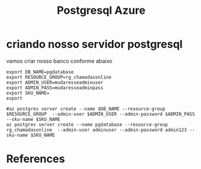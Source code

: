 #+Title: Postgresql Azure

* criando nosso servidor postgresql

vamos criar nosso banco conforme abaixo
#+begin_src sh name: blk1 :exports both :session s1
export DB_NAME=pgdatabase
export RESOURCE_GROUP=rg_chamadasonline
export ADMIN_USER=mudaresseadminuser
export ADMIN_PASS=mudaresseadminpass
export SKU_NAME=
export 
#+end_src

#+begin_src sh name: blkname :exports both
#az postgres server create --name $DB_NAME --resource-group $RESOURCE_GROUP  --admin-user $ADMIN_USER --admin-password $ADMIN_PASS --sku-name $SKU_NAME
az postgres server create --name pgdatabase --resource-group rg_chamadasonline  --admin-user adminuser --admin-password admin123 --sku-name $SKU_NAME
#+end_src

* References
[fn:1] https://learn.microsoft.com/en-us/azure/postgresql/
